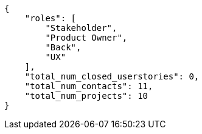 [source,json]
----
{
    "roles": [
        "Stakeholder",
        "Product Owner",
        "Back",
        "UX"
    ],
    "total_num_closed_userstories": 0,
    "total_num_contacts": 11,
    "total_num_projects": 10
}
----
